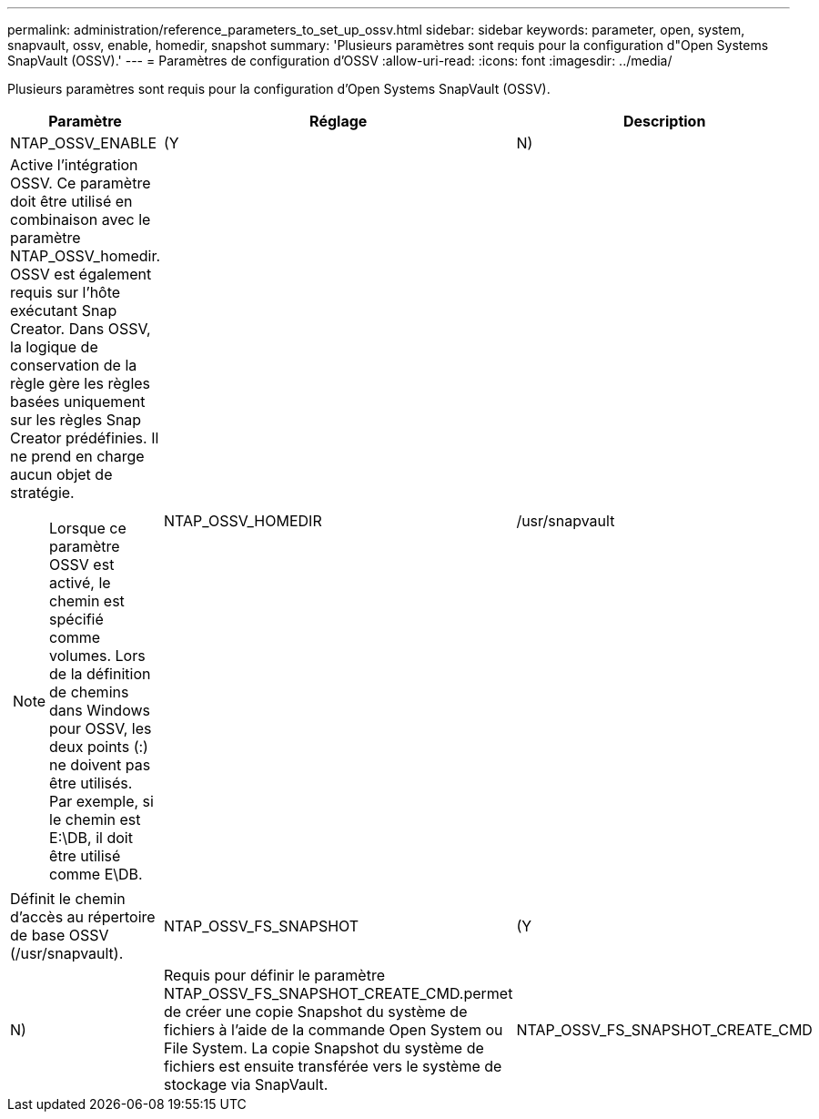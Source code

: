 ---
permalink: administration/reference_parameters_to_set_up_ossv.html 
sidebar: sidebar 
keywords: parameter, open, system, snapvault, ossv, enable, homedir, snapshot 
summary: 'Plusieurs paramètres sont requis pour la configuration d"Open Systems SnapVault (OSSV).' 
---
= Paramètres de configuration d'OSSV
:allow-uri-read: 
:icons: font
:imagesdir: ../media/


[role="lead"]
Plusieurs paramètres sont requis pour la configuration d'Open Systems SnapVault (OSSV).

|===
| Paramètre | Réglage | Description 


 a| 
NTAP_OSSV_ENABLE
 a| 
(Y
| N) 


 a| 
Active l'intégration OSSV. Ce paramètre doit être utilisé en combinaison avec le paramètre NTAP_OSSV_homedir. OSSV est également requis sur l'hôte exécutant Snap Creator. Dans OSSV, la logique de conservation de la règle gère les règles basées uniquement sur les règles Snap Creator prédéfinies. Il ne prend en charge aucun objet de stratégie.


NOTE: Lorsque ce paramètre OSSV est activé, le chemin est spécifié comme volumes. Lors de la définition de chemins dans Windows pour OSSV, les deux points (:) ne doivent pas être utilisés. Par exemple, si le chemin est E:\DB, il doit être utilisé comme E\DB.
 a| 
NTAP_OSSV_HOMEDIR
 a| 
/usr/snapvault



 a| 
Définit le chemin d'accès au répertoire de base OSSV (/usr/snapvault).
 a| 
NTAP_OSSV_FS_SNAPSHOT
 a| 
(Y



| N)  a| 
Requis pour définir le paramètre NTAP_OSSV_FS_SNAPSHOT_CREATE_CMD.permet de créer une copie Snapshot du système de fichiers à l'aide de la commande Open System ou File System. La copie Snapshot du système de fichiers est ensuite transférée vers le système de stockage via SnapVault.
 a| 
NTAP_OSSV_FS_SNAPSHOT_CREATE_CMD

|===